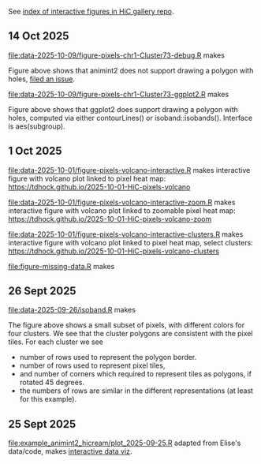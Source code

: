 See [[https://tdhock.github.io/gallery-hic/][index of interactive figures in HiC gallery repo]].

** 14 Oct 2025

[[file:data-2025-10-09/figure-pixels-chr1-Cluster73-debug.R]] makes

[[file:data-2025-10-09/figure-pixels-chr1-Cluster73-debug.png]]

Figure above shows that animint2 does not support drawing a polygon with holes, [[https://github.com/animint/animint2/issues/252][filed an issue]].

[[file:data-2025-10-09/figure-pixels-chr1-Cluster73-ggplot2.R]] makes

[[file:data-2025-10-09/figure-pixels-chr1-Cluster73-ggplot2.png]]

Figure above shows that ggplot2 does support drawing a polygon with holes, computed via either contourLines() or isoband::isobands().
Interface is aes(subgroup).

** 1 Oct 2025

[[file:data-2025-10-01/figure-pixels-volcano-interactive.R]] makes interactive figure with volcano plot linked to pixel heat map: https://tdhock.github.io/2025-10-01-HiC-pixels-volcano

[[file:data-2025-10-01/figure-pixels-volcano-interactive-zoom.R]] makes interactive figure with volcano plot linked to zoomable pixel heat map: https://tdhock.github.io/2025-10-01-HiC-pixels-volcano-zoom

[[file:data-2025-10-01/figure-pixels-volcano-interactive-clusters.R]] makes interactive figure with volcano plot linked to pixel heat map, select clusters: https://tdhock.github.io/2025-10-01-HiC-pixels-volcano-clusters

[[file:figure-missing-data.R]] makes

[[file:figure-missing-data.png]]

** 26 Sept 2025

[[file:data-2025-09-26/isoband.R]] makes

[[file:data-2025-09-26/isoband.png]]

The figure above shows a small subset of pixels, with different colors for four clusters.
We see that the cluster polygons are consistent with the pixel tiles.
For each cluster we see

- number of rows used to represent the polygon border.
- number of rows used to represent pixel tiles,
- and number of corners which required to represent tiles as polygons, if rotated 45 degrees.
- the numbers of rows are similar in the different representations (at least for this example).

** 25 Sept 2025

[[file:example_animint2_hicream/plot_2025-09-25.R]] adapted from Elise's data/code, makes [[https://tdhock.github.io/2025-09-25-hicream][interactive data viz]].
